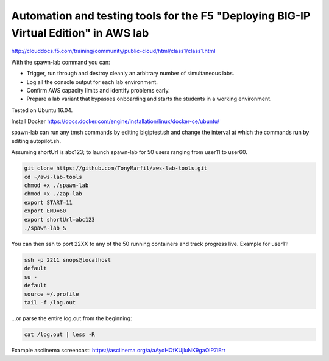 Automation and testing tools for the F5 "Deploying BIG-IP Virtual Edition" in AWS lab
-------------------------------------------------------------------------------------
http://clouddocs.f5.com/training/community/public-cloud/html/class1/class1.html

With the spawn-lab command you can:

- Trigger, run through and destroy cleanly an arbitrary number of simultaneous labs.
- Log all the console output for each lab environment.
- Confirm AWS capacity limits and identify problems early.
- Prepare a lab variant that bypasses onboarding and starts the students in a working environment.

Tested on Ubuntu 16.04.

Install Docker
https://docs.docker.com/engine/installation/linux/docker-ce/ubuntu/

spawn-lab can run any tmsh commands by editing bigiptest.sh and change the interval at which the commands run by editing autopilot.sh.

Assuming shortUrl is abc123; to launch spawn-lab for 50 users ranging from user11 to user60.

.. code-block:: bash

   git clone https://github.com/TonyMarfil/aws-lab-tools.git
   cd ~/aws-lab-tools
   chmod +x ./spawn-lab
   chmod +x ./zap-lab
   export START=11
   export END=60
   export shortUrl=abc123
   ./spawn-lab &

You can then ssh to port 22XX to any of the 50 running containers and track progress live. Example for user11:

.. code-block:: bash

   ssh -p 2211 snops@localhost
   default
   su -
   default
   source ~/.profile
   tail -f /log.out

...or parse the entire log.out from the beginning:

.. code-block:: bash

   cat /log.out | less -R

Example asciinema screencast:
https://asciinema.org/a/aAyoHOfKUjluNK9gaOlP7lErr
